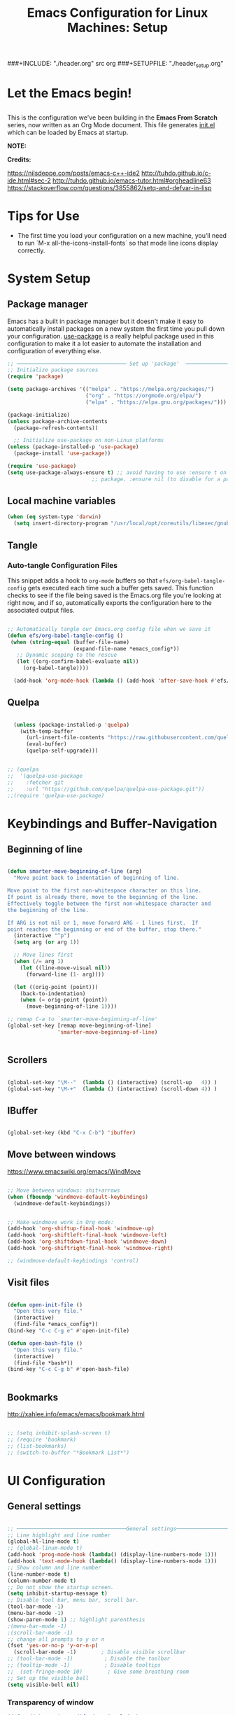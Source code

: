 #+title: Emacs Configuration for Linux Machines: Setup
#+PROPERTY: header-args:emacs-lisp :tangle ~/.emacs.d/init_setup.el :mkdirp yes
###+INCLUDE: "./header.org" src org
###+SETUPFILE: "./header_setup.org"

* Let the Emacs begin!
** 
This is the configuration we've been building in the *Emacs From Scratch* series, now written as an Org Mode document.  This file generates [[file:init.el][init.el]] which can be loaded by Emacs at startup.

*NOTE:* 

*Credits:* 

https://nilsdeppe.com/posts/emacs-c++-ide2
http://tuhdo.github.io/c-ide.html#sec-2
http://tuhdo.github.io/emacs-tutor.html#orgheadline63
https://stackoverflow.com/questions/3855862/setq-and-defvar-in-lisp
* Tips for Use

 - The first time you load your configuration on a new machine, you’ll need to run `M-x all-the-icons-install-fonts` so that mode line icons display correctly.
* System Setup

** Package manager
Emacs has a built in package manager but it doesn't make it easy to automatically install packages on a new system the first time you pull down your configuration.  [[https://github.com/jwiegley/use-package][use-package]] is a really helpful package used in this configuration to make it a lot easier to automate the installation and configuration of everything else.

#+begin_src emacs-lisp
  ;; ─────────────────────────────────── Set up 'package'  ───────────────────────
  ;; Initialize package sources
  (require 'package)

  (setq package-archives '(("melpa" . "https://melpa.org/packages/")
                           ("org" . "https://orgmode.org/elpa/")
                           ("elpa" . "https://elpa.gnu.org/packages/")))

  (package-initialize)
  (unless package-archive-contents
    (package-refresh-contents))

    ;; Initialize use-package on non-Linux platforms
  (unless (package-installed-p 'use-package)
    (package-install 'use-package))

  (require 'use-package)
  (setq use-package-always-ensure t) ;; avoid having to use :ensure t on each 
                             ;; package. :ensure nil (to disable for a particular package) 

#+end_src

** Local machine variables

#+BEGIN_SRC emacs-lisp
(when (eq system-type 'darwin)
  (setq insert-directory-program "/usr/local/opt/coreutils/libexec/gnubin/ls"))

#+END_SRC

** Tangle
*** Auto-tangle Configuration Files

This snippet adds a hook to =org-mode= buffers so that =efs/org-babel-tangle-config= gets executed each time such a buffer gets saved.  This function checks to see if the file being saved is the Emacs.org file you're looking at right now, and if so, automatically exports the configuration here to the associated output files.

#+BEGIN_SRC emacs-lisp

 ;; Automatically tangle our Emacs.org config file when we save it
 (defun efs/org-babel-tangle-config ()
  (when (string-equal (buffer-file-name)
                      (expand-file-name *emacs_config*))
    ;; Dynamic scoping to the rescue
    (let ((org-confirm-babel-evaluate nil))
      (org-babel-tangle))))

   (add-hook 'org-mode-hook (lambda () (add-hook 'after-save-hook #'efs/org-babel-tangle-config)))

#+END_SRC

** Quelpa

#+BEGIN_SRC emacs-lisp

    (unless (package-installed-p 'quelpa)
      (with-temp-buffer
        (url-insert-file-contents "https://raw.githubusercontent.com/quelpa/quelpa/master/quelpa.el")
        (eval-buffer)
        (quelpa-self-upgrade)))


  ;; (quelpa
  ;;  '(quelpa-use-package
  ;;    :fetcher git
  ;;    :url "https://github.com/quelpa/quelpa-use-package.git"))
  ;;(require 'quelpa-use-package)
#+END_SRC
* Keybindings and Buffer-Navigation

** Beginning of line
#+begin_src emacs-lisp

(defun smarter-move-beginning-of-line (arg)
  "Move point back to indentation of beginning of line.

Move point to the first non-whitespace character on this line.
If point is already there, move to the beginning of the line.
Effectively toggle between the first non-whitespace character and
the beginning of the line.

If ARG is not nil or 1, move forward ARG - 1 lines first.  If
point reaches the beginning or end of the buffer, stop there."
  (interactive "^p")
  (setq arg (or arg 1))

  ;; Move lines first
  (when (/= arg 1)
    (let ((line-move-visual nil))
      (forward-line (1- arg))))

  (let ((orig-point (point)))
    (back-to-indentation)
    (when (= orig-point (point))
      (move-beginning-of-line 1))))

;; remap C-a to `smarter-move-beginning-of-line'
(global-set-key [remap move-beginning-of-line]
                'smarter-move-beginning-of-line)


#+end_src

** Scrollers

#+begin_src emacs-lisp

(global-set-key "\M--"  (lambda () (interactive) (scroll-up   4)) )
(global-set-key "\M-+"  (lambda () (interactive) (scroll-down 4)) )

#+end_src

** IBuffer

#+begin_src emacs-lisp

(global-set-key (kbd "C-x C-b") 'ibuffer)

#+end_src

** Move between windows

https://www.emacswiki.org/emacs/WindMove

#+begin_src emacs-lisp

;; Move between windows: shit+arrows
(when (fboundp 'windmove-default-keybindings)
  (windmove-default-keybindings))


;; Make windmove work in Org mode:
(add-hook 'org-shiftup-final-hook 'windmove-up)
(add-hook 'org-shiftleft-final-hook 'windmove-left)
(add-hook 'org-shiftdown-final-hook 'windmove-down)
(add-hook 'org-shiftright-final-hook 'windmove-right)

;; (windmove-default-keybindings 'control)
#+end_src

** Visit files

#+begin_src emacs-lisp

(defun open-init-file ()
  "Open this very file."
  (interactive)
  (find-file *emacs_config*))
(bind-key "C-c C-g e" #'open-init-file)

(defun open-bash-file ()
  "Open this very file."
  (interactive)
  (find-file *bash*))
(bind-key "C-c C-g b" #'open-bash-file)


#+end_src

** Bookmarks

http://xahlee.info/emacs/emacs/bookmark.html

#+begin_src emacs-lisp

  ;; (setq inhibit-splash-screen t)
  ;; (require 'bookmark)
  ;; (list-bookmarks)
  ;; (switch-to-buffer "*Bookmark List*")

#+end_src
* UI Configuration
** General settings
#+begin_src emacs-lisp

  ;; ───────────────────────────────────General settings──────────────────────────────────
  ;; Line highlight and line number
  (global-hl-line-mode t)
  ;; (global-linum-mode t)
  (add-hook 'prog-mode-hook (lambda() (display-line-numbers-mode 1)))
  (add-hook 'text-mode-hook (lambda() (display-line-numbers-mode 1)))
  ;; Show column and line number 
  (line-number-mode t)
  (column-number-mode t)
  ;; Do not show the startup screen.
  (setq inhibit-startup-message t)
  ;; Disable tool bar, menu bar, scroll bar.
  (tool-bar-mode -1)
  (menu-bar-mode -1)
  (show-paren-mode 1) ;; highlight parenthesis
  ;(menu-bar-mode -1)
  ;(scroll-bar-mode -1)
  ;; change all prompts to y or n
  (fset 'yes-or-no-p 'y-or-n-p)
    (scroll-bar-mode -1)        ; Disable visible scrollbar
  ;; (tool-bar-mode -1)          ; Disable the toolbar
  ;; (tooltip-mode -1)           ; Disable tooltips
  ;;  (set-fringe-mode 10)        ; Give some breathing room
  ;; Set up the visible bell
  (setq visible-bell nil)

#+end_src
*** Transparency of window
#+begin_src emacs-lisp
(defun djcb-opacity-modify (&optional dec)
  "modify the transparency of the emacs frame; if DEC is t,
    decrease the transparency, otherwise increase it in 10%-steps"
  (let* ((alpha-or-nil (frame-parameter nil 'alpha)) ; nil before setting
         (oldalpha (if alpha-or-nil alpha-or-nil 100))
         (newalpha (if dec (- oldalpha 10) (+ oldalpha 10))))
    (when (and (>= newalpha frame-alpha-lower-limit) (<= newalpha 100))
      (modify-frame-parameters nil (list (cons 'alpha newalpha))))))

;; C-8 will increase opacity (== decrease transparency)
;; C-9 will decrease opacity (== increase transparency
;; C-0 will returns the state to normal
(global-set-key (kbd "C-9") '(lambda()(interactive)(djcb-opacity-modify)))
(global-set-key (kbd "C-8") '(lambda()(interactive)(djcb-opacity-modify t)))
(global-set-key (kbd "C-0") '(lambda()(interactive)(modify-frame-parameters nil `((alpha . 100)))))

#+end_src

*** Resize windows

#+begin_src emacs-lisp

(global-set-key (kbd "C-<") 'shrink-window)
(global-set-key (kbd "C->") 'enlarge-window)
(global-set-key (kbd "C-{") 'shrink-window-horizontally)
(global-set-key (kbd "C-}") 'enlarge-window-horizontally)

#+end_src

*** Clear terminal buffer
#+begin_src emacs-lisp

;;(define-key comint-mode-map "\C-c\C-o" #'comint-clear-buffer)

#+end_src
** Command Log Mode

[[https://github.com/lewang/command-log-mode][command-log-mode]] is useful for displaying a panel showing each key binding you use in a panel on the right side of the frame.

#+begin_src emacs-lisp

(use-package command-log-mode)

#+end_src

** Colour Themes

[[https://github.com/hlissner/emacs-doom-themes][doom-themes]] is a great set of themes with a lot of variety and support for many different Emacs modes.  Taking a look at the [[https://github.com/hlissner/emacs-doom-themes/tree/screenshots][screenshots]] might help you decide which one you like best.  You can also run =M-x counsel-load-theme= to choose between them easily.

#+begin_src emacs-lisp

;; ───────────────────────────────────Themes──────────────────────────────────
;(add-to-list 'custom-theme-load-path "~/.emacs.d/themes/")
;(load-theme 'zenburn)
;(load-theme 'hc-zenburn t)

(use-package doom-themes
  :preface (defvar region-fg nil) ; this prevents a weird bug with doom themes
  ;; :init (load-theme 'doom-dracula t)
  :init (load-theme 'doom-one t)
)

#+end_src

** Better Modeline

[[https://github.com/seagle0128/doom-modeline][doom-modeline]] is a very attractive and rich (yet still minimal) mode line configuration for Emacs.  The default configuration is quite good but you can check out the [[https://github.com/seagle0128/doom-modeline#customize][configuration options]] for more things you can enable or disable.

*NOTE:* The first time you load your configuration on a new machine, you'll need to run `M-x all-the-icons-install-fonts` so that mode line icons display correctly.

#+begin_src emacs-lisp

(use-package all-the-icons)

(use-package doom-modeline
  :init (doom-modeline-mode 1)
  :custom 
  (doom-modeline-height 15)
  (doom-modeline-buffer-file-name-style 'relative-from-project)
  )

#+end_src

** Which Key

[[https://github.com/justbur/emacs-which-key][which-key]] is a useful UI panel that appears when you start pressing any key binding in Emacs to offer you all possible completions for the prefix.  For example, if you press =C-c= (hold control and press the letter =c=), a panel will appear at the bottom of the frame displaying all of the bindings under that prefix and which command they run.  This is very useful for learning the possible key bindings in the mode of your current buffer.

#+begin_src emacs-lisp

(use-package which-key
  :init (which-key-mode)
  :diminish which-key-mode
  :config
  (setq which-key-idle-delay 1))

#+end_src

** Ivy and Counsel

[[https://oremacs.com/swiper/][Ivy]] is an excellent completion framework for Emacs.  It provides a minimal yet powerful selection menu that appears when you open files, switch buffers, and for many other tasks in Emacs.  Counsel is a customized set of commands to replace `find-file` with `counsel-find-file`, etc which provide useful commands for each of the default completion commands.

[[https://github.com/Yevgnen/ivy-rich][ivy-rich]] adds extra columns to a few of the Counsel commands to provide more information about each item.

#+begin_src emacs-lisp

    (use-package ivy
      :diminish
      :bind (("C-s" . swiper)
             :map ivy-minibuffer-map
             ("TAB" . ivy-alt-done)
             ("C-l" . ivy-alt-done)
             ("C-j" . ivy-next-line)
             ("C-k" . ivy-previous-line)
             :map ivy-switch-buffer-map
             ("C-k" . ivy-previous-line)
             ("C-l" . ivy-done)
             ("C-d" . ivy-switch-buffer-kill)
             :map ivy-reverse-i-search-map
             ("C-k" . ivy-previous-line)
             ("C-d" . ivy-reverse-i-search-kill))
      :config
      (ivy-mode 1))

    (use-package ivy-rich
      :init
      (ivy-rich-mode 1))

    (use-package counsel
      :bind (("C-M-j" . 'counsel-switch-buffer)
             :map minibuffer-local-map
             ("C-r" . 'counsel-minibuffer-history))
      :config
      (counsel-mode 1))

#+end_src

** Key bindings
*** General

#+begin_src emacs-lisp
  (use-package general)

#+end_src

** Helpful Help Commands

[[https://github.com/Wilfred/helpful][Helpful]] adds a lot of very helpful (get it?) information to Emacs' =describe-= command buffers.  For example, if you use =describe-function=, you will not only get the documentation about the function, you will also see the source code of the function and where it gets used in other places in the Emacs configuration.  It is very useful for figuring out how things work in Emacs.

#+begin_src emacs-lisp

  (use-package helpful)

#+end_src

** Text Scaling

This is an example of using [[https://github.com/abo-abo/hydra][Hydra]] to design a transient key binding for quickly adjusting the scale of the text on screen.  We define a hydra that is bound to =C-s t s= and, once activated, =j= and =k= increase and decrease the text scale.  You can press any other key (or =f= specifically) to exit the transient key map.

#+begin_src emacs-lisp

  ;; (use-package hydra)

  ;; (defhydra hydra-text-scale (:timeout 4)
  ;;   "scale text"
  ;;   ("j" text-scale-increase "in")
  ;;   ("k" text-scale-decrease "out")
  ;;   ("f" nil "finished" :exit t))

#+end_src

** Centaur-tabs

#+begin_src emacs-lisp
;; ───────────────────────────────────
(use-package centaur-tabs
  :demand
  ;; :config
  ;; (centaur-tabs-mode t)
  :custom
  (centaur-tabs-gray-out-icons 'buffer)
  (centaur-tabs-style "rounded")
  (centaur-tabs-height 36)
  (centaur-tabs-set-icons t)
  (centaur-tabs-set-modified-marker t)
  (centaur-tabs-modified-marker "●")
  ;(centaur-tabs-buffer-groups-function #'centaur-tabs-projectile-buffer-groups)

  :bind
  (("<C-next>" . #'centaur-tabs-backward)
   ("<C-prior>" . #'centaur-tabs-forward))
   ("C-c C-g a" . #'centaur-tabs-mode))
#+end_src
** Eyebrowse

#+begin_src emacs-lisp
;; ───────────────────────────────────
(use-package eyebrowse
              :diminish eyebrowse-mode
              :config (progn
                        (define-key eyebrowse-mode-map (kbd "C-x C-1") 'eyebrowse-switch-to-window-config-1)
                        (define-key eyebrowse-mode-map (kbd "C-x C-2") 'eyebrowse-switch-to-window-config-2)
                        (define-key eyebrowse-mode-map (kbd "C-x C-3") 'eyebrowse-switch-to-window-config-3)
                        (define-key eyebrowse-mode-map (kbd "C-x C-4") 'eyebrowse-switch-to-window-config-4)
                        (eyebrowse-mode t)
                        (setq eyebrowse-new-workspace t)))

(global-set-key (kbd "C-c C-w w") 'ace-window)

#+end_src

** Undo-Tree

#+begin_src emacs-lisp

;; ───────────────────────────────────
;; Undo tree
(use-package undo-tree)
(global-undo-tree-mode)

#+end_src

*** with timestamps

#+begin_src emacs-lisp
(setq undo-tree-visualizer-timestamps t)
#+end_src

** fci line

#+begin_src emacs-lisp

;; fci-mode 
(use-package fill-column-indicator)

;;;https://emacs.stackexchange.com/questions/147/how-can-i-get-a-ruler-at-column-80
(defvar sanityinc/fci-mode-suppressed nil)
(make-variable-buffer-local 'sanityinc/fci-mode-suppressed)

(defadvice popup-create (before suppress-fci-mode activate)
  "Suspend fci-mode while popups are visible"
  (let ((fci-enabled (sanityinc/fci-enabled-p)))
    (when fci-enabled
      (setq sanityinc/fci-mode-suppressed fci-enabled)
      (turn-off-fci-mode))))

(defadvice popup-delete (after restore-fci-mode activate)
  "Restore fci-mode when all popups have closed"
  (when (and sanityinc/fci-mode-suppressed
	     (null popup-instances))
    (setq sanityinc/fci-mode-suppressed nil)
    (turn-on-fci-mode)))

;(require 'fill-column-indicator)
(setq fci-rule-column 100)
(bind-key "C-c C-g l" 'fci-mode)

#+end_src

** Dashboard

#+begin_src emacs-lisp
  (use-package dashboard
    :config
    (dashboard-setup-startup-hook)
    )

  (setq dashboard-items '((recents  . 5)
                         (bookmarks . 5)
                         (projects . 5)
                         (agenda . 5)
                         (registers . 5))) 
#+end_src
** Minimap

#+begin_src emacs-lisp

  (use-package minimap
    :bind (("C-c C-g m" . minimap-mode))
    )
#+end_src
** diffing
#+begin_src emacs-lisp
(use-package ztree)
#+end_src
* Custom functions
** copy line and file path
https://gist.github.com/kristianhellquist/3082383
#+begin_src emacs-lisp
  ;; (defun copy-current-line-position-to-clipboard ()
  ;; "Copy current line in file to clipboard as '</path/to/file>::<line-number>'"
  ;; (interactive)
  ;; (let ((path-with-line-number
  ;;        (concat (buffer-file-name) "::" (number-to-string (line-number-at-pos)))))
  ;;   (x-select-text path-with-line-number)
  ;;   (message (concat path-with-line-number " copied to clipboard"))))
  (defun copy-current-line-position-to-clipboard ()
    "Copy current line in file to clipboard as '</path/to/file>::<line-number>'."
    (interactive)
    (let ((path-with-line-number
           (concat (buffer-file-name) "::" (number-to-string (line-number-at-pos)))))
      (kill-new path-with-line-number)
      (message (concat path-with-line-number " copied to clipboard"))))
  
  (define-key global-map (kbd "C-c C-g C-l") 'copy-current-line-position-to-clipboard)
#+end_src
** copy path to current file
#+begin_src emacs-lisp
  (defun er-copy-file-name-to-clipboard ()
    "Copy the current buffer file name to the clipboard."
    (interactive)
    (let ((filename (if (equal major-mode 'dired-mode)
                        default-directory
                      (buffer-file-name))))
      (when filename
        (kill-new filename)
        (message "Copied buffer file name '%s' to the clipboard." filename))))

  (define-key global-map (kbd "C-c C-g C-f") 'er-copy-file-name-to-clipboard)
#+end_src

* System navigation and output

** Dired

https://www.reddit.com/r/emacs/comments/84thzd/what_happened_to_dired_package/
https://www.emacswiki.org/emacs/DiredReuseDirectoryBuffer
http://xahlee.info/emacs/emacs/emacs_dired_tips.html

#+begin_src emacs-lisp

     (use-package dired
       :ensure nil
       :commands (dired dired-jump)
       :bind (("C-x C-j" . dired-jump))
       :custom 
       (dired-listing-switches "-agho --group-directories-first")
       :config
       ;; (define-key dired-mode-map
       ;;   (kbd "B") 'dired-single-up-directory)
       ;; (define-key dired-mode-map
       ;;   (kbd "G") 'dired-single-buffer)
       )

  (define-key dired-mode-map (kbd "C-b") (lambda () (interactive) (find-alternate-file "..")))  ; was dired-up-directory
  
     (setq dired-dwim-target t)
     ;; Revert Dired and other buffers
     (setq global-auto-revert-non-file-buffers t)
     ;; (use-package dired-single)

     (use-package dired-hide-dotfiles
       :hook (dired-mode . dired-hide-dotfiles-mode)
       :config
       (define-key dired-mode-map
         (kbd "C-c h") 'dired-hide-dotfiles-mode))

     (use-package all-the-icons-dired
       :hook (dired-mode . all-the-icons-dired-mode))


    ;; (use-package dired+
    ;;  :quelpa (dired+ :fetcher url :url "https://www.emacswiki.org/emacs/download/dired+.el")
    ;;  :defer 1
    ;;  ;; :init
    ;;  ;; (setq diredp-hide-details-initially-flag nil)
    ;;  ;; (setq diredp-hide-details-propagate-flag nil)

    ;;  :config
    ;;  (diredp-toggle-find-file-reuse-dir 1)
    ;;  )
#+end_src

** Print PDF

#+begin_src emacs-lisp

;; print buffer to pdf
(require 'ps-print)
(when (executable-find "ps2pdf")
  (defun modi/pdf-print-buffer-with-faces (&optional filename)
    "Print file in the current buffer as pdf, including font, color, and
underline information.  This command works only if you are using a window system,
so it has a way to determine color values.

C-u COMMAND prompts user where to save the Postscript file (which is then
converted to PDF at the same location."
    (interactive (list (if current-prefix-arg
                           (ps-print-preprint 4)
                         (concat (file-name-sans-extension (buffer-file-name))
                                 ".ps"))))
    (ps-print-with-faces (point-min) (point-max) filename)
    (shell-command (concat "ps2pdf " filename))
    (delete-file filename)
    (message "Deleted %s" filename)
    (message "Wrote %s" (concat (file-name-sans-extension filename) ".pdf"))))

#+end_src

** Google
#+begin_src emacs-lisp
(defun er-google ()
  "Google the selected region if any, display a query prompt otherwise."
  (interactive)
  (browse-url
   (concat
    "http://www.google.com/search?ie=utf-8&oe=utf-8&q="
    (url-hexify-string (if mark-active
         (buffer-substring (region-beginning) (region-end))
	 (read-string "Google: "))))))
 (global-set-key (kbd "C-c C-g g") #'er-google)

#+end_src
* Org Mode

[[https://orgmode.org/][Org Mode]] is one of the hallmark features of Emacs.  It is a rich document editor, project planner, task and time tracker, blogging engine, and literate coding utility all wrapped up in one package.

** Basic Config

#+begin_src emacs-lisp

(use-package org-bullets
  :config
  (add-hook 'org-mode-hook (lambda () (org-bullets-mode 1))))

;; `with-eval-after-load' macro was introduced in Emacs 24.x
;; In older Emacsen, you can do the same thing with `eval-after-load'
;; and '(progn ..) form.
(with-eval-after-load 'org       
  (setq org-startup-indented t) ; Enable `org-indent-mode' by default
  (add-hook 'org-mode-hook #'visual-line-mode))

(setq org-todo-keywords
      '((sequence "TODO" "INPROGRESS" "|" "DONE")))

(setq org-ellipsis " ⤵")
#+end_src
** Babel

#+begin_src emacs-lisp

    ;; active Babel languages
    (org-babel-do-load-languages
     'org-babel-load-languages
     '((gnuplot . t)
       (plantuml . t)
       (python . t)
       (latex . t)
       (org . t)
       (emacs-lisp . t)
       ))
    ;; add additional languages with '((language . t)))
  (when (boundp '*plantuml*)
    (setq org-plantuml-jar-path (expand-file-name
                                 ,*plantuml*)))

#+end_src
** Plantuml

#+begin_src emacs-lisp
  (use-package plantuml-mode)
#+end_src

** Templates

https://emacs.stackexchange.com/questions/63875/emacs-org-mode-shortcut-to-create-code-block
#+begin_src emacs-lisp
  ;; (with-eval-after-load 'org
  ;;  ((add-to-list 'org-structure-template-alist '("p" . "src python")
  ;;   add-to-list 'org-structure-template-alist '("i" . "src emacs-elisp")))
  ;;   )
#+end_src
** Epresent
Presentation mode in ORG mode
https://github.com/eschulte/epresent

#+begin_src emacs-lisp
  (use-package epresent)
#+end_src
** LATEX
https://jonathanabennett.github.io/blog/2019/05/29/writing-academic-papers-with-org-mode/

#+begin_src emacs-lisp
  (use-package pdf-tools
   ;;:pin manual ;; manually update
   :config
   ;; initialise
   (pdf-tools-install)
   ;; open pdfs scaled to fit width
   (setq-default pdf-view-display-size 'fit-width)
   ;; use normal isearch
   (define-key pdf-view-mode-map (kbd "C-s") 'isearch-forward)
   :custom
   (pdf-annot-activate-created-annotations t "automatically annotate highlights"))
#+end_src

*** Refs
#+begin_src emacs-lisp
(use-package zotxt)
#+end_src

* Development

** General
*** Shell-pop 
#+begin_src emacs-lisp

(use-package shell-pop
  :bind (("C-t" . shell-pop))
)

#+end_src

*** Flycheck

#+begin_src emacs-lisp
  (use-package flycheck
    :init
    (global-flycheck-mode t))
  ;; (use-package flycheck
  ;; :defer t
  ;; :hook (lsp-mode . flycheck-mode))
#+end_src

*** Spell checkers

#+begin_src emacs-lisp

;;enable flyspell in text mode (and derived modes)
(add-hook 'text-mode-hook 'flyspell-mode)
;;enable flyspell in languages comments
(add-hook 'prog-mode-hook #'flyspell-prog-mode)
;;cycle languages
(setq-default ispell-program-name "aspell")
(let ((langs '("en_GB" "en_US" "castellano")))
  (setq lang-ring (make-ring (length langs)))
  (dolist (elem langs) (ring-insert lang-ring elem)))

(defun cycle-ispell-languages ()
  (interactive)
  (let ((lang (ring-ref lang-ring -1)))
    (ring-insert lang-ring lang)
    (ispell-change-dictionary lang)))

(global-set-key [f6] 'cycle-ispell-languages)

#+end_src

*** Code folding

#+begin_src emacs-lisp
(add-hook 'prog-mode-hook (lambda () (hs-minor-mode 1)))

(defun hs-hide-all-comments ()
  "Hide all top level blocks, if they are comments, displaying only first line.
Move point to the beginning of the line, and run the normal hook
`hs-hide-hook'.  See documentation for `run-hooks'."
  (interactive)
  (hs-life-goes-on
   (save-excursion
     (unless hs-allow-nesting
       (hs-discard-overlays (point-min) (point-max)))
     (goto-char (point-min))
     (let ((spew (make-progress-reporter "Hiding all comment blocks..."
                                         (point-min) (point-max)))
           (re (concat "\\(" hs-c-start-regexp "\\)")))
       (while (re-search-forward re (point-max) t)
         (if (match-beginning 1)
           ;; found a comment, probably
           (let ((c-reg (hs-inside-comment-p)))
             (when (and c-reg (car c-reg))
               (if (> (count-lines (car c-reg) (nth 1 c-reg)) 1)
                   (hs-hide-block-at-point t c-reg)
                 (goto-char (nth 1 c-reg))))))
         (progress-reporter-update spew (point)))
       (progress-reporter-done spew)))
   (beginning-of-line)
   (run-hooks 'hs-hide-hook)))

#+end_src

*** LSP

**** lsp-mode

We use the excellent [[https://emacs-lsp.github.io/lsp-mode/][lsp-mode]] to enable IDE-like functionality for many different programming languages via "language servers" that speak the [[https://microsoft.github.io/language-server-protocol/][Language Server Protocol]].  Before trying to set up =lsp-mode= for a particular language, check out the [[https://emacs-lsp.github.io/lsp-mode/page/languages/][documentation for your language]] so that you can learn which language servers are available and how to install them.

The =lsp-keymap-prefix= setting enables you to define a prefix for where =lsp-mode='s default keybindings will be added.  I *highly recommend* using the prefix to find out what you can do with =lsp-mode= in a buffer.

The =which-key= integration adds helpful descriptions of the various keys so you should be able to learn a lot just by pressing =C-c l= in a =lsp-mode= buffer and trying different things that you find there.

#+begin_src emacs-lisp

    (use-package lsp-mode
      :commands (lsp lsp-deferred)
      ;; :hook (;; replace XXX-mode with concrete major-mode(e. g. python-mode)
      ;; (c++-mode . lsp)
      ;; ;; if you want which-key integration
      ;; (lsp-mode . lsp-enable-which-key-integration))
      :init
      (setq lsp-keymap-prefix "C-c l")  ;; Or 'C-l', 's-l'
      :config
      (setq lsp-clients-clangd-args '("-j=4" "-background-index" "-log=error"))
      ;; (lsp-enable-which-key-integration t)
      (add-hook 'c++-mode-hook #'lsp)
      (add-hook 'python-mode-hook #'lsp)
      (add-hook 'rust-mode-hook #'lsp)
      :bind (("C-c l o" . lsp-clangd-find-other-file))
  )

#+end_src

**** lsp-ui

[[https://emacs-lsp.github.io/lsp-ui/][lsp-ui]] is a set of UI enhancements built on top of =lsp-mode= which make Emacs feel even more like an IDE.  Check out the screenshots on the =lsp-ui= homepage (linked at the beginning of this paragraph) to see examples of what it can do.

#+begin_src emacs-lisp
  ;; 
  (use-package lsp-ui
    :hook (lsp-mode . lsp-ui-mode)
    :custom
    (lsp-ui-doc-position 'bottom))

#+end_src

**** lsp-treemacs

[[https://github.com/emacs-lsp/lsp-treemacs][lsp-treemacs]] provides nice tree views for different aspects of your code like symbols in a file, references of a symbol, or diagnostic messages (errors and warnings) that are found in your code.

Try these commands with =M-x=:

- =lsp-treemacs-symbols= - Show a tree view of the symbols in the current file
- =lsp-treemacs-references= - Show a tree view for the references of the symbol under the cursor
- =lsp-treemacs-error-list= - Show a tree view for the diagnostic messages in the project

This package is built on the [[https://github.com/Alexander-Miller/treemacs][treemacs]] package which might be of some interest to you if you like to have a file browser at the left side of your screen in your editor.

#+begin_src emacs-lisp
  ;; 
  (use-package lsp-treemacs
    :after lsp)

#+end_src

**** lsp-ivy

[[https://github.com/emacs-lsp/lsp-ivy][lsp-ivy]] integrates Ivy with =lsp-mode= to make it easy to search for things by name in your code.  When you run these commands, a prompt will appear in the minibuffer allowing you to type part of the name of a symbol in your code.  Results will be populated in the minibuffer so that you can find what you're looking for and jump to that location in the code upon selecting the result.

Try these commands with =M-x=:

- =lsp-ivy-workspace-symbol= - Search for a symbol name in the current project workspace
- =lsp-ivy-global-workspace-symbol= - Search for a symbol name in all active project workspaces

#+begin_src emacs-lisp

  (use-package lsp-ivy
    :after lsp)
  
#+end_src

****  dap-mode

[[https://emacs-lsp.github.io/dap-mode/][dap-mode]] is an excellent package for bringing rich debugging capabilities to Emacs via the [[https://microsoft.github.io/debug-adapter-protocol/][Debug Adapter Protocol]].  You should check out the [[https://emacs-lsp.github.io/dap-mode/page/configuration/][configuration docs]] to learn how to configure the debugger for your language.  Also make sure to check out the documentation for the debug adapter to see what configuration parameters are available to use for your debug templates!

#+begin_src emacs-lisp

    (use-package dap-mode
      ;; Uncomment the config below if you want all UI panes to be hidden by default!
      ;; :custom
      ;; (lsp-enable-dap-auto-configure nil)
      ;; (dap-ui-mode 1)
      ;; (dap-auto-configure-features '(sessions locals expressions controls tooltip))
      ;; :config
      ;; (dap-ui-mode 1)

      :config
      ;; Set up Node debugging

      (require 'dap-lldb)
      (require 'dap-cpptools)  
      (dap-cpptools-setup) ;; Automatically installs Node debug adapter if needed

      ;; Bind `C-c l d` to `dap-hydra` for easy access
      ;; (general-define-key
      ;;   :keymaps 'lsp-mode-map
      ;;   :prefix lsp-keymap-prefix
      ;;   "d" '(dap-hydra t :wk "debugger"))
      ;; :bind-keymap (("C-c l d" . dap-hydra))
      )

    (setq dap-auto-configure-mode t)

    ;; More minimal UI
  (setq dap-auto-configure-features '(locals controls tooltip)
        dap-auto-show-output nil ;; Hide the annoying server output
        lsp-enable-dap-auto-configure t)

  ;; Automatically trigger dap-hydra when a program hits a breakpoint.
  (add-hook 'dap-stopped-hook (lambda (arg) (call-interactively #'dap-hydra)))

  ;; Automatically delete session and close dap-hydra when DAP is terminated.
  (add-hook 'dap-terminated-hook
            (lambda (arg)
              (call-interactively #'dap-delete-session)
              (dap-hydra/nil)))

  
  (define-key dap-mode-map (kbd "C-c l d") 'dap-hydra)
#+end_src

*** Company

[[http://company-mode.github.io/][Company Mode]] provides a nicer in-buffer completion interface than =completion-at-point= which is more reminiscent of what you would expect from an IDE.  We add a simple configuration to make the keybindings a little more useful (=TAB= now completes the selection and initiates completion at the current location if needed).

We also use [[https://github.com/sebastiencs/company-box][company-box]] to further enhance the look of the completions with icons and better overall presentation.

#+begin_src emacs-lisp

    ;; (use-package company
    ;;   :ensure t
    ;;   ;; Navigate in completion minibuffer with `C-n` and `C-p`.
    ;;   :bind (:map company-active-map
    ;;          ("C-n" . company-select-next)
    ;;          ("C-p" . company-select-previous))
    ;;   :config
    ;;   ;; Provide instant autocompletion.
    ;;   (setq company-idle-delay 0.3)
    ;;   ;; Use company mode everywhere.
    ;;   (global-company-mode t))

    (use-package company
      ;;:after lsp-mode
      :hook (lsp-mode . company-mode)
      :bind (:map company-active-map
             ("<tab>" . company-complete-selection))
            (:map lsp-mode-map
             ("<tab>" . company-indent-or-complete-common))
      :custom
      (company-minimum-prefix-length 1)
      (company-idle-delay 0.0))

    ;; (use-package company-box
    ;;   :hook (company-mode . company-box-mode)
    ;;   )

  (add-hook 'after-init-hook 'global-company-mode)

#+end_src

*** Compilation
#+begin_src emacs-lisp

(use-package smart-compile
  :bind (("C-c C-g c" . smart-compile))
)

#+end_src

** Projectile

[[https://projectile.mx/][Projectile]] is a project management library for Emacs which makes it a lot easier to navigate around code projects for various languages.  Many packages integrate with Projectile so it's a good idea to have it installed even if you don't use its commands directly.

#+begin_src emacs-lisp

    (use-package projectile
      :diminish projectile-mode
      :config (projectile-mode)
      :custom ((projectile-completion-system 'ivy))
      :bind-keymap
      ("C-c p" . projectile-command-map)
      :init
      (projectile-mode +1)
      ;; NOTE: Set this to the folder where you keep your Git repos!
      ;; (when (file-directory-p "~/Projects/Code")
      ;;   (setq projectile-project-search-path '("~/Projects/Code")))
      ;; (setq projectile-switch-project-action #'projectile-dired)
  )

    ;; (use-package counsel-projectile
    ;;   :config (counsel-projectile-mode))

#+end_src

** Magit

[[https://magit.vc/][Magit]] is the best Git interface I've ever used.  Common Git operations are easy to execute quickly using Magit's command panel system.

#+begin_src emacs-lisp

  (use-package magit
    ;; :custom
    ;; (magit-display-buffer-function #'magit-display-buffer-same-window-except-diff-v1))
    ;; :ensure t
    :bind ("C-x g" . magit-status))

  ;; NOTE: Make sure to configure a GitHub token before using this package!
  ;; - https://magit.vc/manual/forge/Token-Creation.html#Token-Creation
  ;; - https://magit.vc/manual/ghub/Getting-Started.html#Getting-Started
(use-package forge
  :after magit)

(use-package magit-todos
  :defer t)
#+end_src

** Rainbow Delimiters

[[https://github.com/Fanael/rainbow-delimiters][rainbow-delimiters]] is useful in programming modes because it colorizes nested parentheses and brackets according to their nesting depth.  This makes it a lot easier to visually match parentheses in Emacs Lisp code without having to count them yourself.

#+begin_src emacs-lisp

(use-package rainbow-delimiters
  :hook (prog-mode . rainbow-delimiters-mode))

#+end_src

** Treemacs

#+begin_src emacs-lisp

;; ───────────────────────────────────
; Sidebar navigation with extras
(use-package treemacs  
  :config
  (treemacs-filewatch-mode t)
  (treemacs-git-mode 'extended)
  (treemacs-follow-mode -1)
  (add-hook 'treemacs-mode-hook (lambda() (display-line-numbers-mode -1)))
  :bind (("C-c C-g C-t" . treemacs)))
;(bind-key "C-c C-g C-t" treemacs)
; Unifies projectile and treemacs
(use-package treemacs-projectile
  :after (treemacs projectile)
)

; Makes treemacs show different colors for committed, staged and modified files
(use-package treemacs-magit
  :after (treemacs magit))

#+end_src
** Json

#+begin_src emacs-lisp
(use-package json-mode)
#+end_src

** Python

*** Notebook
 #+begin_src emacs-lisp
   ;; ───────────────────────────────────
   ;; Notebook
   (use-package ein)
   ;;(require 'ein)
   ;;(require 'ein-notebook)

 #+end_src
*** COMMENT Elpy
 #+begin_src emacs-lisp

   ;; ───────────────────────────────────
   (use-package elpy
     :init
     (elpy-enable))

   ;; Enable Flycheck
   ;; (when (require 'flycheck nil t)

   ;;   (setq elpy-modules (delq 'elpy-module-flymake elpy-modules))

   ;;   (add-hook 'elpy-mode-hook 'flycheck-mode))

   (when (load "flycheck" t t)
   (setq elpy-modules (delq 'elpy-module-flymake elpy-modules))
   (add-hook 'elpy-mode-hook 'flycheck-mode))

   ;;(setq flycheck-flake8rc "~/.config/flake8/setup.cfg")
   ;;(setq flycheck-pylintrc "~/.config/flake8/.pylintrc")

  (setq elpy-rpc-backend "jedi")
  (setq elpy-rpc-virtualenv-path 'current)
                                          ;(setq exec-path (append exec-path '("/media/alvarocea/work/Programs/anaconda3/envs/sharpy_env/bin")))
   
 #+end_src

*** LSP & Dap

We use =lsp-mode= and =dap-mode= to provide a more complete development environment for Python in Emacs.  Check out [[https://emacs-lsp.github.io/lsp-mode/page/lsp-pyls/][the =pyls= configuration]] in the =lsp-mode= documentation for more details.

Make sure you have the =pyls= language server installed before trying =lsp-mode=!

# #+begin_src sh :tangle no
#   # 
#   pip install --user "python-language-server[all]"
# #+end_src

There are a number of other language servers for Python so if you find that =pyls= doesn't work for you, consult the =lsp-mode= [[https://emacs-lsp.github.io/lsp-mode/page/languages/][language configuration documentation]] to try the others!

#+begin_src emacs-lisp

  ;; (use-package lsp-pyright

  ;;   :hook (python-mode . (lambda ()

  ;;                         (require 'lsp-pyright)

  ;;                         (lsp-deferred))))


  (use-package python-mode

    :hook (python-mode . lsp-deferred)

    :custom

    ;; NOTE: Set these if Python 3 is called "python3" on your system!

    ;; (python-shell-interpreter "python3")

    ;; (dap-python-executable "python3")

    (dap-python-debugger 'debugpy)

    :config

    (require 'dap-python))

(use-package lsp-pyright
  :ensure t
  :hook (python-mode . (lambda ()
                          (require 'lsp-pyright)
                          (lsp))))  ; or lsp-deferred
  ;; (use-package py-isort

  ;;   :after python

  ;;   :hook ((python-mode . pyvenv-mode)

  ;;          (before-save . py-isort-before-save)))


  ;; (use-package blacken

  ;;   :delight

  ;;   :hook (python-mode . blacken-mode)

  ;;   :custom (blacken-line-length 79))

#+end_src

*** Environments

#+begin_src emacs-lisp
  ;; workon home
  ;; (setenv "WORKON_HOME" "~/anaconda3/envs/")
  (setenv "WORKON_HOME" *anaconda_env*)
  (defalias 'workon 'pyvenv-workon)

  ;(setq python-shell-interpreter "/usr/bin/python3")
  ;; (setq python-shell-interpreter "ipython"
  ;;       python-shell-interpreter-args "-i --simple-prompt")

  (use-package pyvenv
    :after python-mode
    :config
    (pyvenv-mode t))

  ;; Set correct Python interpreter
  (setq pyvenv-post-activate-hooks
          (list (lambda ()
                  (setq python-shell-interpreter (concat pyvenv-virtual-env "bin/python")))))
  (setq pyvenv-post-deactivate-hooks
          (list (lambda ()
                  (setq python-shell-interpreter "python"))))

#+end_src

*** Set_trace

#+begin_src emacs-lisp

        (defun add-py-debug ()  
              "add debug code and move line down"  
            (interactive)  
            (move-beginning-of-line 1)  
            (insert "import pdb; pdb.set_trace();\n"))  

        (defun remove-py-debug ()  
          "remove py debug code, if found"  
          (interactive)  
          (let ((x (line-number-at-pos))  
            (cur (point)))  
            (search-forward-regexp "^[ ]*import pdb; pdb.set_trace();")  
            (if (= x (line-number-at-pos))  
            (let ()  
              (move-beginning-of-line 1)  
              (kill-line 1)  
              (move-beginning-of-line 1))  
              (goto-char cur))))

  ;; TODO: Mapping not working with LSP config
   (eval-after-load "python-mode" '(progn
                                            ;(local-set-key (kbd "<f9>") 'remove-py-debug)
            (define-key python-mode-map (kbd "C-c <f9>") 'add-py-debug)
            (define-key python-mode-map (kbd "<f9>") 'remove-py-debug)
            (define-key python-mode-map (kbd "<f8>") '(lambda ()  
                                                        (interactive)   
                                                        (search-forward-regexp "^[ ]*import pdb; pdb.set_trace();")   
                                                        (move-beginning-of-line 1)))
  ))

      ;; (defvar python-mode-map)
      ;; (setq python-mode-map
      ;;       (let ((map (make-sparse-keymap)))
      ;;                                         ;(local-set-key (kbd "<f9>") 'remove-py-debug)
      ;;         (define-key python-mode-map (kbd "C-c <f9>") 'add-py-debug)
      ;;         (define-key python-mode-map (kbd "<f9>") 'remove-py-debug)
      ;;         (define-key python-mode-map (kbd "<f8>") '(lambda ()  
      ;;                                                     (interactive)   
      ;;                                                     (search-forward-regexp "^[ ]*import pdb; pdb.set_trace();")   
      ;;                                                     (move-beginning-of-line 1)))
      ;;         )
      ;;       )
#+end_src
** Cpp

#+begin_src emacs-lisp

    ;; snippets and snippet expansion
    ;; (use-package yasnippet
    ;; :init
    ;; (yas-global-mode 1))

    ;; tags for code navigation
    ;; (use-package ggtags
    ;; :config
    ;; (add-hook 'c-mode-common-hook
    ;; (lambda ()
    ;; (when (derived-mode-p 'c-mode 'c++-mode 'java-mode)
    ;; (ggtags-mode 1))))
    ;; )

  ;; (use-package ccls
  ;;   :hook ((c-mode c++-mode objc-mode cuda-mode) .
  ;;          (lambda () (require 'ccls) (lsp-deferred))))

#+end_src

*** Debugger

#+begin_src emacs-lisp
(setq
 ;; use gdb-many-windows by default
 gdb-many-windows t

 ;; Non-nil means display source file containing the main routine at startup
 gdb-show-main t
 )
#+end_src

#+begin_src emacs-lisp

;
#+end_src
*** .inl files
#+begin_src emacs-lisp
  (add-to-list 'auto-mode-alist '("\\.inl\\'" . c++-mode))
#+end_src
* Custom file

#+begin_src emacs-lisp
(setq custom-file "~/.emacs.d/custom-file.el")
(load-file custom-file)
(put 'erase-buffer 'disabled nil)
(put 'dired-find-alternate-file 'disabled nil)
(put 'downcase-region 'disabled nil)
#+end_src

